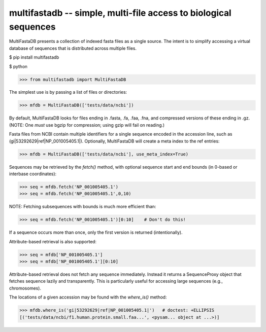 ====================================================================
multifastadb -- simple, multi-file access to biological sequences
====================================================================

MultiFastaDB presents a collection of indexed fasta files as a single
source.  The intent is to simplify accessing a virtual database of
sequences that is distributed across multiple files.


$ pip install multifastadb


$ python

>>> from multifastadb import MultiFastaDB

The simplest use is by passing a list of files or directories:

>>> mfdb = MultiFastaDB(['tests/data/ncbi'])

By default, MultiFastaDB looks for files ending in .fasta, .fa, .faa,
.fna, and compressed versions of these ending in .gz.  (NOTE: One
*must* use bgzip for compression; using gzip will fail on reading.)

Fasta files from NCBI contain multiple identifiers for a single
sequence encoded in the accession line, such as
(gi|53292629|ref|NP_001005405.1|).  Optionally, MultiFastaDB will
create a meta index to the ref entries:

>>> mfdb = MultiFastaDB(['tests/data/ncbi'], use_meta_index=True)

Sequences may be retrieved by the `fetch()` method, with optional
sequence start and end bounds (in 0-based or interbase coordinates):

>>> seq = mfdb.fetch('NP_001005405.1')
>>> seq = mfdb.fetch('NP_001005405.1',0,10)

NOTE: Fetching subsequences with bounds is much more efficient than:

>>> seq = mfdb.fetch('NP_001005405.1')[0:10]    # Don't do this!

If a sequence occurs more than once, only the first version is
returned (intentionally).

Attribute-based retrieval is also supported:

>>> seq = mfdb['NP_001005405.1']
>>> seq = mfdb['NP_001005405.1'][0:10]

Attribute-based retrieval does not fetch any sequence
immediately. Instead it returns a SequenceProxy object that fetches
sequence lazily and transparently.  This is particularly useful for
accessing large sequences (e.g., chromosomes).

The locations of a given accession may be found with the `where_is()` method:

>>> mfdb.where_is('gi|53292629|ref|NP_001005405.1|')   # doctest: +ELLIPSIS
[('tests/data/ncbi/f1.human.protein.small.faa...', <pysam... object at ...>)]

